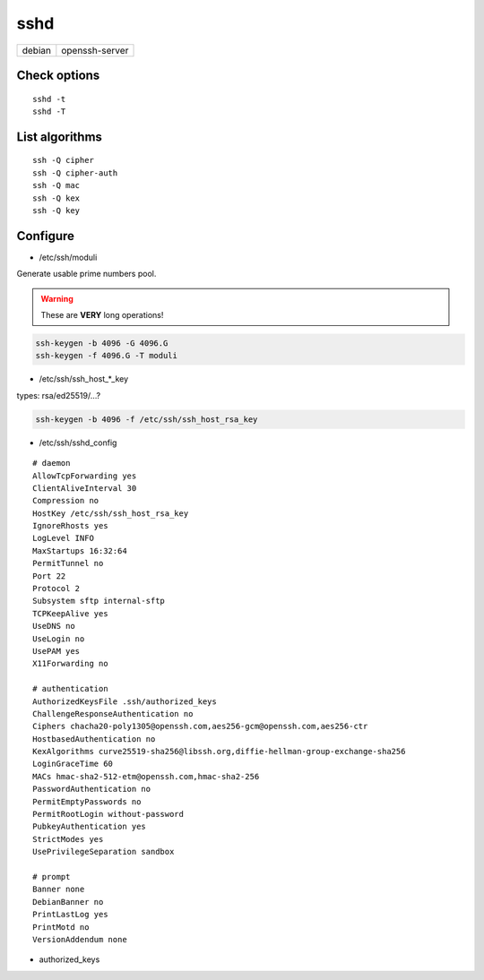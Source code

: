 sshd
====

====== ==============
debian openssh-server
====== ==============

.. todo:: refresh sshd_config configuration

Check options
-------------

::

 sshd -t
 sshd -T

List algorithms
---------------

::

 ssh -Q cipher
 ssh -Q cipher-auth
 ssh -Q mac
 ssh -Q kex
 ssh -Q key

Configure
---------

* /etc/ssh/moduli

Generate usable prime numbers pool.

.. warning::

  These are **VERY** long operations!

.. code:: shell

  ssh-keygen -b 4096 -G 4096.G
  ssh-keygen -f 4096.G -T moduli

* /etc/ssh/ssh_host_*_key

types: rsa/ed25519/…?

.. code:: shell

  ssh-keygen -b 4096 -f /etc/ssh/ssh_host_rsa_key

* /etc/ssh/sshd_config

::

  # daemon
  AllowTcpForwarding yes
  ClientAliveInterval 30
  Compression no
  HostKey /etc/ssh/ssh_host_rsa_key
  IgnoreRhosts yes
  LogLevel INFO
  MaxStartups 16:32:64
  PermitTunnel no
  Port 22
  Protocol 2
  Subsystem sftp internal-sftp
  TCPKeepAlive yes
  UseDNS no
  UseLogin no
  UsePAM yes
  X11Forwarding no

  # authentication
  AuthorizedKeysFile .ssh/authorized_keys
  ChallengeResponseAuthentication no
  Ciphers chacha20-poly1305@openssh.com,aes256-gcm@openssh.com,aes256-ctr
  HostbasedAuthentication no
  KexAlgorithms curve25519-sha256@libssh.org,diffie-hellman-group-exchange-sha256
  LoginGraceTime 60
  MACs hmac-sha2-512-etm@openssh.com,hmac-sha2-256
  PasswordAuthentication no
  PermitEmptyPasswords no
  PermitRootLogin without-password
  PubkeyAuthentication yes
  StrictModes yes
  UsePrivilegeSeparation sandbox

  # prompt
  Banner none
  DebianBanner no
  PrintLastLog yes
  PrintMotd no
  VersionAddendum none

* authorized_keys

.. todo:: about
